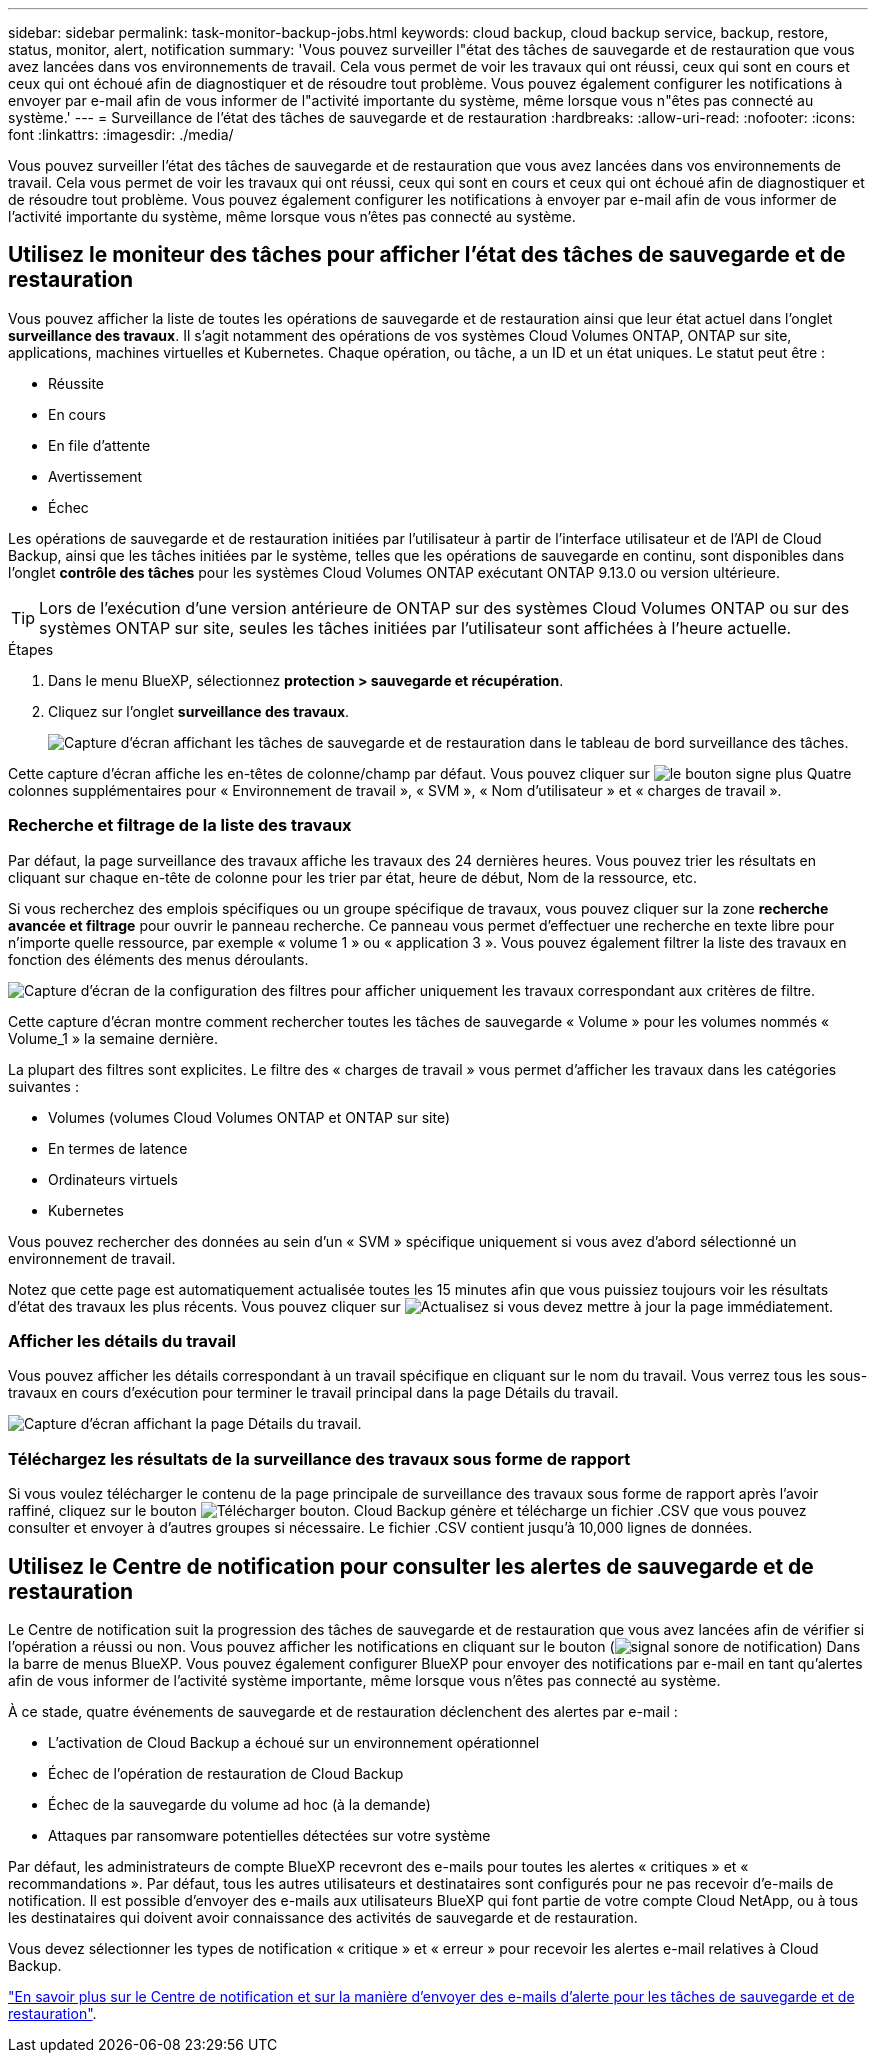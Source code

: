 ---
sidebar: sidebar 
permalink: task-monitor-backup-jobs.html 
keywords: cloud backup, cloud backup service, backup, restore, status, monitor, alert, notification 
summary: 'Vous pouvez surveiller l"état des tâches de sauvegarde et de restauration que vous avez lancées dans vos environnements de travail. Cela vous permet de voir les travaux qui ont réussi, ceux qui sont en cours et ceux qui ont échoué afin de diagnostiquer et de résoudre tout problème. Vous pouvez également configurer les notifications à envoyer par e-mail afin de vous informer de l"activité importante du système, même lorsque vous n"êtes pas connecté au système.' 
---
= Surveillance de l'état des tâches de sauvegarde et de restauration
:hardbreaks:
:allow-uri-read: 
:nofooter: 
:icons: font
:linkattrs: 
:imagesdir: ./media/


[role="lead"]
Vous pouvez surveiller l'état des tâches de sauvegarde et de restauration que vous avez lancées dans vos environnements de travail. Cela vous permet de voir les travaux qui ont réussi, ceux qui sont en cours et ceux qui ont échoué afin de diagnostiquer et de résoudre tout problème. Vous pouvez également configurer les notifications à envoyer par e-mail afin de vous informer de l'activité importante du système, même lorsque vous n'êtes pas connecté au système.



== Utilisez le moniteur des tâches pour afficher l'état des tâches de sauvegarde et de restauration

Vous pouvez afficher la liste de toutes les opérations de sauvegarde et de restauration ainsi que leur état actuel dans l'onglet *surveillance des travaux*. Il s'agit notamment des opérations de vos systèmes Cloud Volumes ONTAP, ONTAP sur site, applications, machines virtuelles et Kubernetes. Chaque opération, ou tâche, a un ID et un état uniques. Le statut peut être :

* Réussite
* En cours
* En file d'attente
* Avertissement
* Échec


Les opérations de sauvegarde et de restauration initiées par l'utilisateur à partir de l'interface utilisateur et de l'API de Cloud Backup, ainsi que les tâches initiées par le système, telles que les opérations de sauvegarde en continu, sont disponibles dans l'onglet *contrôle des tâches* pour les systèmes Cloud Volumes ONTAP exécutant ONTAP 9.13.0 ou version ultérieure.


TIP: Lors de l'exécution d'une version antérieure de ONTAP sur des systèmes Cloud Volumes ONTAP ou sur des systèmes ONTAP sur site, seules les tâches initiées par l'utilisateur sont affichées à l'heure actuelle.

.Étapes
. Dans le menu BlueXP, sélectionnez *protection > sauvegarde et récupération*.
. Cliquez sur l'onglet *surveillance des travaux*.
+
image:screenshot_backup_job_monitor.png["Capture d'écran affichant les tâches de sauvegarde et de restauration dans le tableau de bord surveillance des tâches."]



Cette capture d'écran affiche les en-têtes de colonne/champ par défaut. Vous pouvez cliquer sur image:button_plus_sign_round.png["le bouton signe plus"] Quatre colonnes supplémentaires pour « Environnement de travail », « SVM », « Nom d'utilisateur » et « charges de travail ».



=== Recherche et filtrage de la liste des travaux

Par défaut, la page surveillance des travaux affiche les travaux des 24 dernières heures. Vous pouvez trier les résultats en cliquant sur chaque en-tête de colonne pour les trier par état, heure de début, Nom de la ressource, etc.

Si vous recherchez des emplois spécifiques ou un groupe spécifique de travaux, vous pouvez cliquer sur la zone *recherche avancée et filtrage* pour ouvrir le panneau recherche. Ce panneau vous permet d'effectuer une recherche en texte libre pour n'importe quelle ressource, par exemple « volume 1 » ou « application 3 ». Vous pouvez également filtrer la liste des travaux en fonction des éléments des menus déroulants.

image:screenshot_backup_job_monitor_filters.png["Capture d'écran de la configuration des filtres pour afficher uniquement les travaux correspondant aux critères de filtre."]

Cette capture d'écran montre comment rechercher toutes les tâches de sauvegarde « Volume » pour les volumes nommés « Volume_1 » la semaine dernière.

La plupart des filtres sont explicites. Le filtre des « charges de travail » vous permet d'afficher les travaux dans les catégories suivantes :

* Volumes (volumes Cloud Volumes ONTAP et ONTAP sur site)
* En termes de latence
* Ordinateurs virtuels
* Kubernetes


Vous pouvez rechercher des données au sein d'un « SVM » spécifique uniquement si vous avez d'abord sélectionné un environnement de travail.

Notez que cette page est automatiquement actualisée toutes les 15 minutes afin que vous puissiez toujours voir les résultats d'état des travaux les plus récents. Vous pouvez cliquer sur image:button_refresh.png["Actualisez"] si vous devez mettre à jour la page immédiatement.



=== Afficher les détails du travail

Vous pouvez afficher les détails correspondant à un travail spécifique en cliquant sur le nom du travail. Vous verrez tous les sous-travaux en cours d'exécution pour terminer le travail principal dans la page Détails du travail.

image:screenshot_backup_job_monitor_details.png["Capture d'écran affichant la page Détails du travail."]



=== Téléchargez les résultats de la surveillance des travaux sous forme de rapport

Si vous voulez télécharger le contenu de la page principale de surveillance des travaux sous forme de rapport après l'avoir raffiné, cliquez sur le bouton image:button_download.png["Télécharger"] bouton. Cloud Backup génère et télécharge un fichier .CSV que vous pouvez consulter et envoyer à d'autres groupes si nécessaire. Le fichier .CSV contient jusqu'à 10,000 lignes de données.



== Utilisez le Centre de notification pour consulter les alertes de sauvegarde et de restauration

Le Centre de notification suit la progression des tâches de sauvegarde et de restauration que vous avez lancées afin de vérifier si l'opération a réussi ou non. Vous pouvez afficher les notifications en cliquant sur le bouton (image:icon_bell.png["signal sonore de notification"]) Dans la barre de menus BlueXP. Vous pouvez également configurer BlueXP pour envoyer des notifications par e-mail en tant qu'alertes afin de vous informer de l'activité système importante, même lorsque vous n'êtes pas connecté au système.

À ce stade, quatre événements de sauvegarde et de restauration déclenchent des alertes par e-mail :

* L'activation de Cloud Backup a échoué sur un environnement opérationnel
* Échec de l'opération de restauration de Cloud Backup
* Échec de la sauvegarde du volume ad hoc (à la demande)
* Attaques par ransomware potentielles détectées sur votre système


Par défaut, les administrateurs de compte BlueXP recevront des e-mails pour toutes les alertes « critiques » et « recommandations ». Par défaut, tous les autres utilisateurs et destinataires sont configurés pour ne pas recevoir d'e-mails de notification. Il est possible d'envoyer des e-mails aux utilisateurs BlueXP qui font partie de votre compte Cloud NetApp, ou à tous les destinataires qui doivent avoir connaissance des activités de sauvegarde et de restauration.

Vous devez sélectionner les types de notification « critique » et « erreur » pour recevoir les alertes e-mail relatives à Cloud Backup.

https://docs.netapp.com/us-en/cloud-manager-setup-admin/task-monitor-cm-operations.html["En savoir plus sur le Centre de notification et sur la manière d'envoyer des e-mails d'alerte pour les tâches de sauvegarde et de restauration"^].
